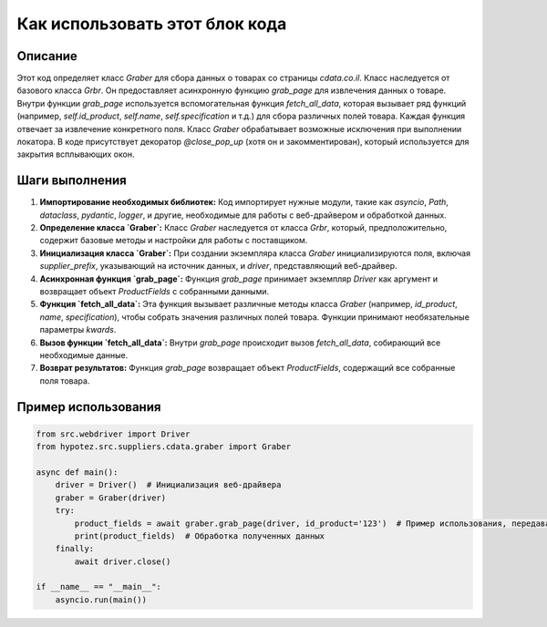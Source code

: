 Как использовать этот блок кода
=========================================================================================

Описание
-------------------------
Этот код определяет класс `Graber` для сбора данных о товарах со страницы `cdata.co.il`. Класс наследуется от базового класса `Grbr`. Он предоставляет асинхронную функцию `grab_page` для извлечения данных о товаре.  Внутри функции `grab_page` используется вспомогательная функция `fetch_all_data`, которая вызывает ряд функций (например, `self.id_product`, `self.name`, `self.specification` и т.д.) для сбора различных полей товара.  Каждая функция отвечает за извлечение конкретного поля.  Класс `Graber` обрабатывает возможные исключения при выполнении локатора.  В коде присутствует декоратор `@close_pop_up` (хотя он и закомментирован), который используется для закрытия всплывающих окон.

Шаги выполнения
-------------------------
1. **Импортирование необходимых библиотек:** Код импортирует нужные модули, такие как `asyncio`, `Path`, `dataclass`, `pydantic`, `logger`, и другие, необходимые для работы с веб-драйвером и обработкой данных.

2. **Определение класса `Graber`:** Класс `Graber` наследуется от класса `Grbr`, который, предположительно, содержит базовые методы и настройки для работы с поставщиком.

3. **Инициализация класса `Graber`:** При создании экземпляра класса `Graber` инициализируются поля, включая `supplier_prefix`, указывающий на источник данных, и `driver`, представляющий веб-драйвер.

4. **Асинхронная функция `grab_page`:** Функция `grab_page` принимает экземпляр `Driver` как аргумент и возвращает объект `ProductFields` с собранными данными.

5. **Функция `fetch_all_data`:** Эта функция вызывает различные методы класса `Graber` (например, `id_product`, `name`, `specification`), чтобы собрать значения различных полей товара. Функции принимают необязательные параметры `kwards`.

6. **Вызов функции `fetch_all_data`:** Внутри `grab_page` происходит вызов `fetch_all_data`, собирающий все необходимые данные.

7. **Возврат результатов:** Функция `grab_page` возвращает объект `ProductFields`, содержащий все собранные поля товара.


Пример использования
-------------------------
.. code-block:: python

    from src.webdriver import Driver
    from hypotez.src.suppliers.cdata.graber import Graber

    async def main():
        driver = Driver()  # Инициализация веб-драйвера
        graber = Graber(driver)
        try:
            product_fields = await graber.grab_page(driver, id_product='123')  # Пример использования, передавая id_product
            print(product_fields)  # Обработка полученных данных
        finally:
            await driver.close()

    if __name__ == "__main__":
        asyncio.run(main())